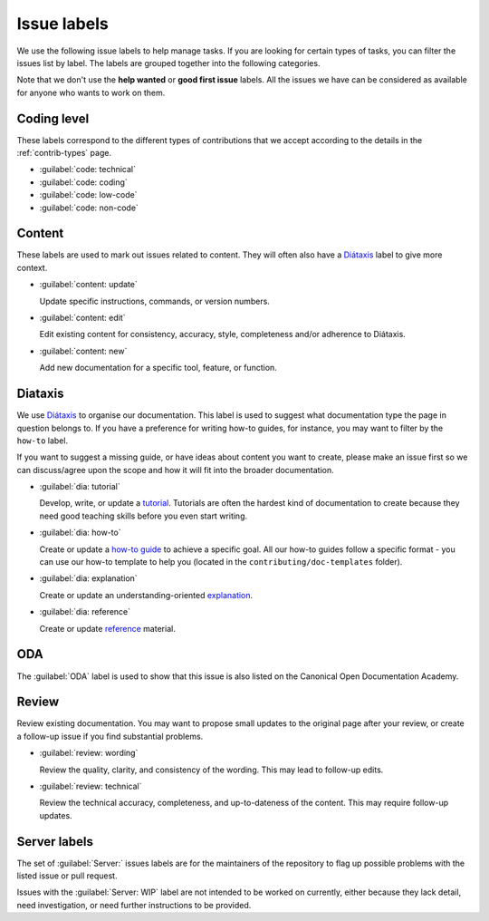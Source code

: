 Issue labels
------------

We use the following issue labels to help manage tasks. If you are looking for
certain types of tasks, you can filter the issues list by label. The labels
are grouped together into the following categories.

Note that we don't use the **help wanted** or **good first issue** labels. All
the issues we have can be considered as available for anyone who wants to work
on them.

Coding level  
^^^^^^^^^^^^

These labels correspond to the different types of contributions that we accept
according to the details in the :ref:`contrib-types` page.

- :guilabel:`code: technical`
- :guilabel:`code: coding`
- :guilabel:`code: low-code`
- :guilabel:`code: non-code`

Content  
^^^^^^^

These labels are used to mark out issues related to content. They will often
also have a `Diátaxis <https://diataxis.fr/>`_ label to give more context.

- :guilabel:`content: update`

  Update specific instructions, commands, or version numbers.

- :guilabel:`content: edit`

  Edit existing content for consistency, accuracy, style, completeness and/or
  adherence to Diátaxis.

- :guilabel:`content: new`

  Add new documentation for a specific tool, feature, or function.

Diataxis
^^^^^^^^

We use `Diátaxis <https://diataxis.fr/>`_ to organise our documentation. This
label is used to suggest what documentation type the page in question belongs
to. If you have a preference for writing how-to guides, for instance, you may
want to filter by the ``how-to`` label.

If you want to suggest a missing guide, or have ideas about content you want to
create, please make an issue first so we can discuss/agree upon the scope and
how it will fit into the broader documentation.

- :guilabel:`dia: tutorial`

  Develop, write, or update a `tutorial <https://diataxis.fr/tutorials/>`_.
  Tutorials are often the hardest kind of documentation to create because they
  need good teaching skills before you even start writing.

- :guilabel:`dia: how-to`

  Create or update a `how-to guide <https://diataxis.fr/how-to-guides/>`_ to
  achieve a specific goal. All our how-to guides follow a specific format - you
  can use our how-to template to help you (located in the
  ``contributing/doc-templates`` folder).

- :guilabel:`dia: explanation`

  Create or update an understanding-oriented
  `explanation <https://diataxis.fr/explanation/>`_.

- :guilabel:`dia: reference`

  Create or update `reference <https://diataxis.fr/reference/>`_ material.

ODA
^^^

The :guilabel:`ODA` label is used to show that this issue is also listed on the
Canonical Open Documentation Academy.

Review
^^^^^^

Review existing documentation. You may want to propose small updates to the
original page after your review, or create a follow-up issue if you find
substantial problems.

- :guilabel:`review: wording`

  Review the quality, clarity, and consistency of the wording. This may lead to
  follow-up edits.

- :guilabel:`review: technical`

  Review the technical accuracy, completeness, and up-to-dateness of the
  content. This may require follow-up updates.

Server labels
^^^^^^^^^^^^^

The set of :guilabel:`Server:` issues labels are for the maintainers of the
repository to flag up possible problems with the listed issue or pull request.

Issues with the :guilabel:`Server: WIP` label are not intended to be worked on
currently, either because they lack detail, need investigation, or need
further instructions to be provided.

